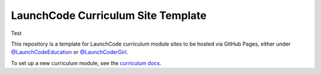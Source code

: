 LaunchCode Curriculum Site Template
===================================

Test

This repository is a template for LaunchCode curriculum module sites to be hosted via GitHub Pages, either under `@LaunchCodeEducation`_ or `@LaunchCoderGirl`_.
      
To set up a new curriculum module, see the `curriculum docs`_.

.. _@LaunchCodeEducation: https://github.com/launchcodeeducation
.. _@LaunchCoderGirl: https://github.com/LaunchCoderGirlSTL
.. _curriculum docs: https://education.launchcode.org/curriculum-docs/
